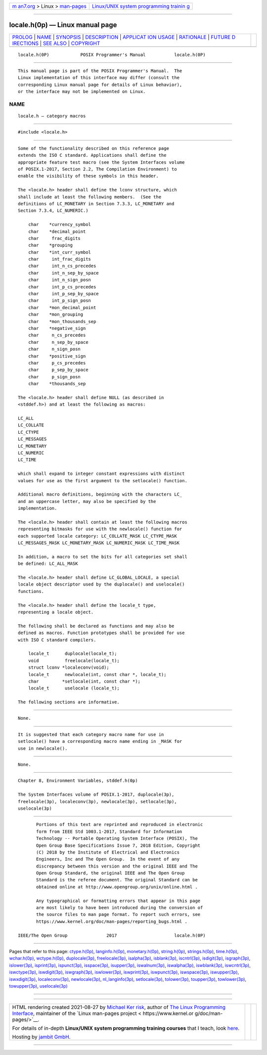 .. container:: page-top

.. container:: nav-bar

   +----------------------------------+----------------------------------+
   | `m                               | `Linux/UNIX system programming   |
   | an7.org <../../../index.html>`__ | trainin                          |
   | > Linux >                        | g <http://man7.org/training/>`__ |
   | `man-pages <../index.html>`__    |                                  |
   +----------------------------------+----------------------------------+

--------------

locale.h(0p) — Linux manual page
================================

+-----------------------------------+-----------------------------------+
| `PROLOG <#PROLOG>`__ \|           |                                   |
| `NAME <#NAME>`__ \|               |                                   |
| `SYNOPSIS <#SYNOPSIS>`__ \|       |                                   |
| `DESCRIPTION <#DESCRIPTION>`__ \| |                                   |
| `APPLICAT                         |                                   |
| ION USAGE <#APPLICATION_USAGE>`__ |                                   |
| \| `RATIONALE <#RATIONALE>`__ \|  |                                   |
| `FUTURE D                         |                                   |
| IRECTIONS <#FUTURE_DIRECTIONS>`__ |                                   |
| \| `SEE ALSO <#SEE_ALSO>`__ \|    |                                   |
| `COPYRIGHT <#COPYRIGHT>`__        |                                   |
+-----------------------------------+-----------------------------------+
| .. container:: man-search-box     |                                   |
+-----------------------------------+-----------------------------------+

::

   locale.h(0P)            POSIX Programmer's Manual           locale.h(0P)


-----------------------------------------------------

::

          This manual page is part of the POSIX Programmer's Manual.  The
          Linux implementation of this interface may differ (consult the
          corresponding Linux manual page for details of Linux behavior),
          or the interface may not be implemented on Linux.

NAME
-------------------------------------------------

::

          locale.h — category macros


---------------------------------------------------------

::

          #include <locale.h>


---------------------------------------------------------------

::

          Some of the functionality described on this reference page
          extends the ISO C standard. Applications shall define the
          appropriate feature test macro (see the System Interfaces volume
          of POSIX.1‐2017, Section 2.2, The Compilation Environment) to
          enable the visibility of these symbols in this header.

          The <locale.h> header shall define the lconv structure, which
          shall include at least the following members.  (See the
          definitions of LC_MONETARY in Section 7.3.3, LC_MONETARY and
          Section 7.3.4, LC_NUMERIC.)

              char    *currency_symbol
              char    *decimal_point
              char     frac_digits
              char    *grouping
              char    *int_curr_symbol
              char     int_frac_digits
              char     int_n_cs_precedes
              char     int_n_sep_by_space
              char     int_n_sign_posn
              char     int_p_cs_precedes
              char     int_p_sep_by_space
              char     int_p_sign_posn
              char    *mon_decimal_point
              char    *mon_grouping
              char    *mon_thousands_sep
              char    *negative_sign
              char     n_cs_precedes
              char     n_sep_by_space
              char     n_sign_posn
              char    *positive_sign
              char     p_cs_precedes
              char     p_sep_by_space
              char     p_sign_posn
              char    *thousands_sep

          The <locale.h> header shall define NULL (as described in
          <stddef.h>) and at least the following as macros:

          LC_ALL
          LC_COLLATE
          LC_CTYPE
          LC_MESSAGES
          LC_MONETARY
          LC_NUMERIC
          LC_TIME

          which shall expand to integer constant expressions with distinct
          values for use as the first argument to the setlocale() function.

          Additional macro definitions, beginning with the characters LC_
          and an uppercase letter, may also be specified by the
          implementation.

          The <locale.h> header shall contain at least the following macros
          representing bitmasks for use with the newlocale() function for
          each supported locale category: LC_COLLATE_MASK LC_CTYPE_MASK
          LC_MESSAGES_MASK LC_MONETARY_MASK LC_NUMERIC_MASK LC_TIME_MASK

          In addition, a macro to set the bits for all categories set shall
          be defined: LC_ALL_MASK

          The <locale.h> header shall define LC_GLOBAL_LOCALE, a special
          locale object descriptor used by the duplocale() and uselocale()
          functions.

          The <locale.h> header shall define the locale_t type,
          representing a locale object.

          The following shall be declared as functions and may also be
          defined as macros. Function prototypes shall be provided for use
          with ISO C standard compilers.

              locale_t      duplocale(locale_t);
              void          freelocale(locale_t);
              struct lconv *localeconv(void);
              locale_t      newlocale(int, const char *, locale_t);
              char         *setlocale(int, const char *);
              locale_t      uselocale (locale_t);

          The following sections are informative.


---------------------------------------------------------------------------

::

          None.


-----------------------------------------------------------

::

          It is suggested that each category macro name for use in
          setlocale() have a corresponding macro name ending in _MASK for
          use in newlocale().


---------------------------------------------------------------------------

::

          None.


---------------------------------------------------------

::

          Chapter 8, Environment Variables, stddef.h(0p)

          The System Interfaces volume of POSIX.1‐2017, duplocale(3p),
          freelocale(3p), localeconv(3p), newlocale(3p), setlocale(3p),
          uselocale(3p)


-----------------------------------------------------------

::

          Portions of this text are reprinted and reproduced in electronic
          form from IEEE Std 1003.1-2017, Standard for Information
          Technology -- Portable Operating System Interface (POSIX), The
          Open Group Base Specifications Issue 7, 2018 Edition, Copyright
          (C) 2018 by the Institute of Electrical and Electronics
          Engineers, Inc and The Open Group.  In the event of any
          discrepancy between this version and the original IEEE and The
          Open Group Standard, the original IEEE and The Open Group
          Standard is the referee document. The original Standard can be
          obtained online at http://www.opengroup.org/unix/online.html .

          Any typographical or formatting errors that appear in this page
          are most likely to have been introduced during the conversion of
          the source files to man page format. To report such errors, see
          https://www.kernel.org/doc/man-pages/reporting_bugs.html .

   IEEE/The Open Group               2017                      locale.h(0P)

--------------

Pages that refer to this page:
`ctype.h(0p) <../man0/ctype.h.0p.html>`__, 
`langinfo.h(0p) <../man0/langinfo.h.0p.html>`__, 
`monetary.h(0p) <../man0/monetary.h.0p.html>`__, 
`string.h(0p) <../man0/string.h.0p.html>`__, 
`strings.h(0p) <../man0/strings.h.0p.html>`__, 
`time.h(0p) <../man0/time.h.0p.html>`__, 
`wchar.h(0p) <../man0/wchar.h.0p.html>`__, 
`wctype.h(0p) <../man0/wctype.h.0p.html>`__, 
`duplocale(3p) <../man3/duplocale.3p.html>`__, 
`freelocale(3p) <../man3/freelocale.3p.html>`__, 
`isalpha(3p) <../man3/isalpha.3p.html>`__, 
`isblank(3p) <../man3/isblank.3p.html>`__, 
`iscntrl(3p) <../man3/iscntrl.3p.html>`__, 
`isdigit(3p) <../man3/isdigit.3p.html>`__, 
`isgraph(3p) <../man3/isgraph.3p.html>`__, 
`islower(3p) <../man3/islower.3p.html>`__, 
`isprint(3p) <../man3/isprint.3p.html>`__, 
`ispunct(3p) <../man3/ispunct.3p.html>`__, 
`isspace(3p) <../man3/isspace.3p.html>`__, 
`isupper(3p) <../man3/isupper.3p.html>`__, 
`iswalnum(3p) <../man3/iswalnum.3p.html>`__, 
`iswalpha(3p) <../man3/iswalpha.3p.html>`__, 
`iswblank(3p) <../man3/iswblank.3p.html>`__, 
`iswcntrl(3p) <../man3/iswcntrl.3p.html>`__, 
`iswctype(3p) <../man3/iswctype.3p.html>`__, 
`iswdigit(3p) <../man3/iswdigit.3p.html>`__, 
`iswgraph(3p) <../man3/iswgraph.3p.html>`__, 
`iswlower(3p) <../man3/iswlower.3p.html>`__, 
`iswprint(3p) <../man3/iswprint.3p.html>`__, 
`iswpunct(3p) <../man3/iswpunct.3p.html>`__, 
`iswspace(3p) <../man3/iswspace.3p.html>`__, 
`iswupper(3p) <../man3/iswupper.3p.html>`__, 
`iswxdigit(3p) <../man3/iswxdigit.3p.html>`__, 
`localeconv(3p) <../man3/localeconv.3p.html>`__, 
`newlocale(3p) <../man3/newlocale.3p.html>`__, 
`nl_langinfo(3p) <../man3/nl_langinfo.3p.html>`__, 
`setlocale(3p) <../man3/setlocale.3p.html>`__, 
`tolower(3p) <../man3/tolower.3p.html>`__, 
`toupper(3p) <../man3/toupper.3p.html>`__, 
`towlower(3p) <../man3/towlower.3p.html>`__, 
`towupper(3p) <../man3/towupper.3p.html>`__, 
`uselocale(3p) <../man3/uselocale.3p.html>`__

--------------

--------------

.. container:: footer

   +-----------------------+-----------------------+-----------------------+
   | HTML rendering        |                       | |Cover of TLPI|       |
   | created 2021-08-27 by |                       |                       |
   | `Michael              |                       |                       |
   | Ker                   |                       |                       |
   | risk <https://man7.or |                       |                       |
   | g/mtk/index.html>`__, |                       |                       |
   | author of `The Linux  |                       |                       |
   | Programming           |                       |                       |
   | Interface <https:     |                       |                       |
   | //man7.org/tlpi/>`__, |                       |                       |
   | maintainer of the     |                       |                       |
   | `Linux man-pages      |                       |                       |
   | project <             |                       |                       |
   | https://www.kernel.or |                       |                       |
   | g/doc/man-pages/>`__. |                       |                       |
   |                       |                       |                       |
   | For details of        |                       |                       |
   | in-depth **Linux/UNIX |                       |                       |
   | system programming    |                       |                       |
   | training courses**    |                       |                       |
   | that I teach, look    |                       |                       |
   | `here <https://ma     |                       |                       |
   | n7.org/training/>`__. |                       |                       |
   |                       |                       |                       |
   | Hosting by `jambit    |                       |                       |
   | GmbH                  |                       |                       |
   | <https://www.jambit.c |                       |                       |
   | om/index_en.html>`__. |                       |                       |
   +-----------------------+-----------------------+-----------------------+

--------------

.. container:: statcounter

   |Web Analytics Made Easy - StatCounter|

.. |Cover of TLPI| image:: https://man7.org/tlpi/cover/TLPI-front-cover-vsmall.png
   :target: https://man7.org/tlpi/
.. |Web Analytics Made Easy - StatCounter| image:: https://c.statcounter.com/7422636/0/9b6714ff/1/
   :class: statcounter
   :target: https://statcounter.com/
